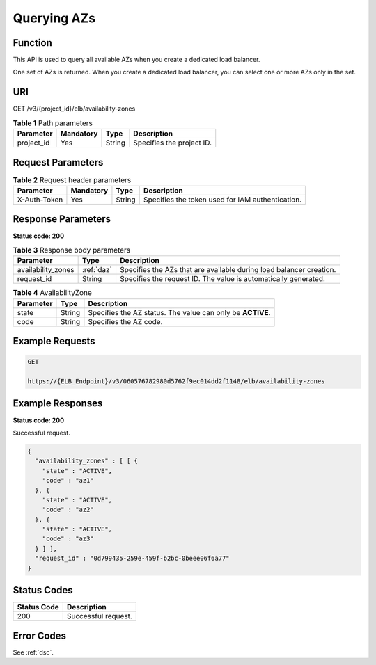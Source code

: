 ============
Querying AZs
============

Function
^^^^^^^^

This API is used to query all available AZs when you create a dedicated load
balancer.

One set of AZs is returned. When you create a dedicated load balancer, you
can select one or more AZs only in the set.

URI
^^^

GET /v3/{project_id}/elb/availability-zones

.. table:: **Table 1** Path parameters

   ========== ========= ====== =========================
   Parameter  Mandatory Type   Description
   ========== ========= ====== =========================
   project_id Yes       String Specifies the project ID.
   ========== ========= ====== =========================

Request Parameters
^^^^^^^^^^^^^^^^^^

.. table:: **Table 2** Request header parameters

   ============ ========= ====== ================================================
   Parameter    Mandatory Type   Description
   ============ ========= ====== ================================================
   X-Auth-Token Yes       String Specifies the token used for IAM authentication.
   ============ ========= ====== ================================================

Response Parameters
^^^^^^^^^^^^^^^^^^^

**Status code: 200**

.. table:: **Table 3** Response body parameters

   +--------------------+------------+---------------------------------------------+
   | Parameter          | Type       | Description                                 |
   +====================+============+=============================================+
   | availability_zones | :ref:`daz` | Specifies the AZs that are available during |
   |                    |            | load balancer creation.                     |
   +--------------------+------------+---------------------------------------------+
   | request_id         | String     | Specifies the request ID. The value is      |
   |                    |            | automatically generated.                    |
   +--------------------+------------+---------------------------------------------+

.. _daz:
.. table:: **Table 4** AvailabilityZone

   ========= ====== ==========================================================
   Parameter Type   Description
   ========= ====== ==========================================================
   state     String Specifies the AZ status. The value can only be **ACTIVE**.
   code      String Specifies the AZ code.
   ========= ====== ==========================================================

Example Requests
^^^^^^^^^^^^^^^^

.. code::

   GET

   https://{ELB_Endpoint}/v3/060576782980d5762f9ec014dd2f1148/elb/availability-zones

Example Responses
^^^^^^^^^^^^^^^^^

**Status code: 200**

Successful request.

.. code::

   {
     "availability_zones" : [ [ {
       "state" : "ACTIVE",
       "code" : "az1"
     }, {
       "state" : "ACTIVE",
       "code" : "az2"
     }, {
       "state" : "ACTIVE",
       "code" : "az3"
     } ] ],
     "request_id" : "0d799435-259e-459f-b2bc-0beee06f6a77"
   }

Status Codes
^^^^^^^^^^^^

=========== ===================
Status Code Description
=========== ===================
200         Successful request.
=========== ===================

Error Codes
^^^^^^^^^^^

See :ref:`dsc`.
